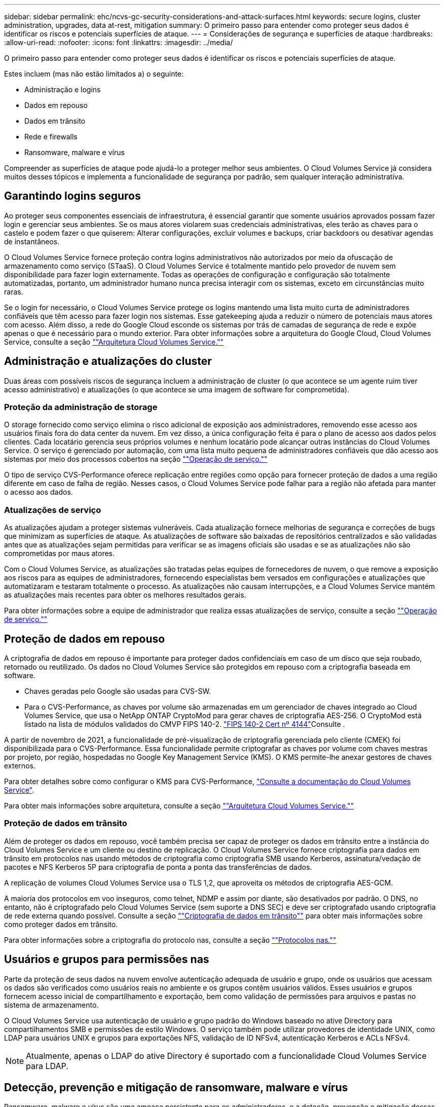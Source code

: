 ---
sidebar: sidebar 
permalink: ehc/ncvs-gc-security-considerations-and-attack-surfaces.html 
keywords: secure logins, cluster administration, upgrades, data at-rest, mitigation 
summary: O primeiro passo para entender como proteger seus dados é identificar os riscos e potenciais superfícies de ataque. 
---
= Considerações de segurança e superfícies de ataque
:hardbreaks:
:allow-uri-read: 
:nofooter: 
:icons: font
:linkattrs: 
:imagesdir: ../media/


[role="lead"]
O primeiro passo para entender como proteger seus dados é identificar os riscos e potenciais superfícies de ataque.

Estes incluem (mas não estão limitados a) o seguinte:

* Administração e logins
* Dados em repouso
* Dados em trânsito
* Rede e firewalls
* Ransomware, malware e vírus


Compreender as superfícies de ataque pode ajudá-lo a proteger melhor seus ambientes. O Cloud Volumes Service já considera muitos desses tópicos e implementa a funcionalidade de segurança por padrão, sem qualquer interação administrativa.



== Garantindo logins seguros

Ao proteger seus componentes essenciais de infraestrutura, é essencial garantir que somente usuários aprovados possam fazer login e gerenciar seus ambientes. Se os maus atores violarem suas credenciais administrativas, eles terão as chaves para o castelo e podem fazer o que quiserem: Alterar configurações, excluir volumes e backups, criar backdoors ou desativar agendas de instantâneos.

O Cloud Volumes Service fornece proteção contra logins administrativos não autorizados por meio da ofuscação de armazenamento como serviço (STaaS). O Cloud Volumes Service é totalmente mantido pelo provedor de nuvem sem disponibilidade para fazer login externamente. Todas as operações de configuração e configuração são totalmente automatizadas, portanto, um administrador humano nunca precisa interagir com os sistemas, exceto em circunstâncias muito raras.

Se o login for necessário, o Cloud Volumes Service protege os logins mantendo uma lista muito curta de administradores confiáveis que têm acesso para fazer login nos sistemas. Esse gatekeeping ajuda a reduzir o número de potenciais maus atores com acesso. Além disso, a rede do Google Cloud esconde os sistemas por trás de camadas de segurança de rede e expõe apenas o que é necessário para o mundo exterior. Para obter informações sobre a arquitetura do Google Cloud, Cloud Volumes Service, consulte a seção link:ncvs-gc-cloud-volumes-service-architecture.html[""Arquitetura Cloud Volumes Service.""]



== Administração e atualizações do cluster

Duas áreas com possíveis riscos de segurança incluem a administração de cluster (o que acontece se um agente ruim tiver acesso administrativo) e atualizações (o que acontece se uma imagem de software for comprometida).



=== Proteção da administração de storage

O storage fornecido como serviço elimina o risco adicional de exposição aos administradores, removendo esse acesso aos usuários finais fora do data center da nuvem. Em vez disso, a única configuração feita é para o plano de acesso aos dados pelos clientes. Cada locatário gerencia seus próprios volumes e nenhum locatário pode alcançar outras instâncias do Cloud Volumes Service. O serviço é gerenciado por automação, com uma lista muito pequena de administradores confiáveis que dão acesso aos sistemas por meio dos processos cobertos na seção link:ncvs-gc-service-operation.html[""Operação de serviço.""]

O tipo de serviço CVS-Performance oferece replicação entre regiões como opção para fornecer proteção de dados a uma região diferente em caso de falha de região. Nesses casos, o Cloud Volumes Service pode falhar para a região não afetada para manter o acesso aos dados.



=== Atualizações de serviço

As atualizações ajudam a proteger sistemas vulneráveis. Cada atualização fornece melhorias de segurança e correções de bugs que minimizam as superfícies de ataque. As atualizações de software são baixadas de repositórios centralizados e são validadas antes que as atualizações sejam permitidas para verificar se as imagens oficiais são usadas e se as atualizações não são comprometidas por maus atores.

Com o Cloud Volumes Service, as atualizações são tratadas pelas equipes de fornecedores de nuvem, o que remove a exposição aos riscos para as equipes de administradores, fornecendo especialistas bem versados em configurações e atualizações que automatizaram e testaram totalmente o processo. As atualizações não causam interrupções, e a Cloud Volumes Service mantém as atualizações mais recentes para obter os melhores resultados gerais.

Para obter informações sobre a equipe de administrador que realiza essas atualizações de serviço, consulte a seção link:ncvs-gc-service-operation.html[""Operação de serviço.""]



== Proteção de dados em repouso

A criptografia de dados em repouso é importante para proteger dados confidenciais em caso de um disco que seja roubado, retornado ou reutilizado. Os dados no Cloud Volumes Service são protegidos em repouso com a criptografia baseada em software.

* Chaves geradas pelo Google são usadas para CVS-SW.
* Para o CVS-Performance, as chaves por volume são armazenadas em um gerenciador de chaves integrado ao Cloud Volumes Service, que usa o NetApp ONTAP CryptoMod para gerar chaves de criptografia AES-256. O CryptoMod está listado na lista de módulos validados do CMVP FIPS 140-2.  https://csrc.nist.gov/projects/cryptographic-module-validation-program/certificate/4144["FIPS 140-2 Cert nº 4144"^]Consulte .


A partir de novembro de 2021, a funcionalidade de pré-visualização de criptografia gerenciada pelo cliente (CMEK) foi disponibilizada para o CVS-Performance. Essa funcionalidade permite criptografar as chaves por volume com chaves mestras por projeto, por região, hospedadas no Google Key Management Service (KMS). O KMS permite-lhe anexar gestores de chaves externos.

Para obter detalhes sobre como configurar o KMS para CVS-Performance, https://cloud.google.com/architecture/partners/netapp-cloud-volumes/customer-managed-keys?hl=en_US["Consulte a documentação do Cloud Volumes Service"^].

Para obter mais informações sobre arquitetura, consulte a seção link:ncvs-gc-cloud-volumes-service-architecture.html[""Arquitetura Cloud Volumes Service.""]



=== Proteção de dados em trânsito

Além de proteger os dados em repouso, você também precisa ser capaz de proteger os dados em trânsito entre a instância do Cloud Volumes Service e um cliente ou destino de replicação. O Cloud Volumes Service fornece criptografia para dados em trânsito em protocolos nas usando métodos de criptografia como criptografia SMB usando Kerberos, assinatura/vedação de pacotes e NFS Kerberos 5P para criptografia de ponta a ponta das transferências de dados.

A replicação de volumes Cloud Volumes Service usa o TLS 1,2, que aproveita os métodos de criptografia AES-GCM.

A maioria dos protocolos em voo inseguros, como telnet, NDMP e assim por diante, são desativados por padrão. O DNS, no entanto, não é criptografado pelo Cloud Volumes Service (sem suporte a DNS SEC) e deve ser criptografado usando criptografia de rede externa quando possível. Consulte a seção link:ncvs-gc-data-encryption-in-transit.html[""Criptografia de dados em trânsito""] para obter mais informações sobre como proteger dados em trânsito.

Para obter informações sobre a criptografia do protocolo nas, consulte a seção link:ncvs-gc-data-encryption-in-transit.html#nas-protocols[""Protocolos nas.""]



== Usuários e grupos para permissões nas

Parte da proteção de seus dados na nuvem envolve autenticação adequada de usuário e grupo, onde os usuários que acessam os dados são verificados como usuários reais no ambiente e os grupos contêm usuários válidos. Esses usuários e grupos fornecem acesso inicial de compartilhamento e exportação, bem como validação de permissões para arquivos e pastas no sistema de armazenamento.

O Cloud Volumes Service usa autenticação de usuário e grupo padrão do Windows baseado no ative Directory para compartilhamentos SMB e permissões de estilo Windows. O serviço também pode utilizar provedores de identidade UNIX, como LDAP para usuários UNIX e grupos para exportações NFS, validação de ID NFSv4, autenticação Kerberos e ACLs NFSv4.


NOTE: Atualmente, apenas o LDAP do ative Directory é suportado com a funcionalidade Cloud Volumes Service para LDAP.



== Detecção, prevenção e mitigação de ransomware, malware e vírus

Ransomware, malware e vírus são uma ameaça persistente para os administradores, e a deteção, prevenção e mitigação dessas ameaças são sempre a principal preocupação das organizações empresariais. Um único evento de ransomware em um conjunto de dados crítico pode custar milhões de dólares, por isso é benéfico fazer o que puder para minimizar o risco.

Embora o Cloud Volumes Service atualmente não inclua medidas nativas de deteção ou prevenção, como proteção antivírus ou https://www.netapp.com/blog/prevent-ransomware-spread-ONTAP/["detecção automática de ransomware"^], há maneiras de se recuperar rapidamente de um evento de ransomware habilitando as programações regulares de snapshot. Cópias snapshot são imutáveis e ponteiros somente leitura para blocos alterados no sistema de arquivos, são quase instantâneos, têm impactos mínimo no desempenho e usam apenas espaço quando os dados são alterados ou excluídos. Você pode definir as programações para cópias Snapshot a fim de corresponder ao objetivo do ponto de restauração aceitável (RPO)/objetivo de tempo de recuperação (rto) desejado, além de manter até 1.024 cópias Snapshot por volume.

O suporte a snapshot está incluído sem custo adicional (além das cobranças de storage de dados por blocos alterados/dados retidos por cópias Snapshot) com o Cloud Volumes Service e, no caso de um ataque de ransomware, pode ser usado para reverter para uma cópia Snapshot antes que o ataque ocorra. As restaurações por snapshot levam apenas alguns segundos para serem concluídas, e você pode voltar a fornecer dados normalmente. Para obter mais informações, https://www.netapp.com/pdf.html?item=/media/16716-sb-3938pdf.pdf&v=202093745["A solução NetApp para ransomware"^]consulte .

Impedir que o ransomware afete seus negócios requer uma abordagem em várias camadas que inclua uma ou mais das seguintes opções:

* Proteção de endpoint
* Proteção contra ameaças externas através de firewalls de rede
* Detecção de anomalias de dados
* Vários backups (no local e externo) de conjuntos de dados essenciais
* Testes regulares de restauração de backups
* Cópias Snapshot do NetApp imutáveis somente de leitura
* Autenticação de vários fatores para infraestrutura crítica
* Auditorias de segurança de logins do sistema


Essa lista está longe de ser exaustiva, mas é um bom modelo a ser seguido ao lidar com o potencial de ataques de ransomware. O Cloud Volumes Service oferece várias maneiras de se proteger contra eventos de ransomware e reduzir seus efeitos.



=== Cópias Snapshot imutáveis

O Cloud Volumes Service fornece nativamente cópias Snapshot imutáveis somente leitura que são feitas em um cronograma personalizável para recuperação rápida pontual no caso de exclusão de dados ou se um volume inteiro tiver sido vitimado por um ataque de ransomware. As restaurações de snapshot às cópias boas anteriores do Snapshot são rápidas e minimizam a perda de dados com base no período de retenção de suas programações do Snapshot e rto/RPO. O efeito de desempenho com a tecnologia Snapshot é insignificante.

Como as cópias Snapshot no Cloud Volumes Service são somente leitura, elas não podem ser infetadas por ransomware, a menos que o ransomware tenha proliferado no conjunto de dados despercebido e as cópias Snapshot tenham sido retiradas dos dados infetados por ransomware. É por isso que você também deve considerar a detecção de ransomware com base em anomalias de dados. No momento, o Cloud Volumes Service não fornece deteção nativa, mas você pode usar software de monitoramento externo.



=== Backups e restaurações

O Cloud Volumes Service oferece recursos padrão de backup de cliente nas (como backups em NFS ou SMB).

* O CVS-Performance oferece replicação de volume entre regiões para outros volumes CVS-Performance. Para obter mais informações, consulte https://cloud.google.com/architecture/partners/netapp-cloud-volumes/volume-replication?hl=en_US["replicação de volume"^] a documentação do Cloud Volumes Service.
* O CVS-SW oferece recursos de backup/restauração de volume nativo do serviço. Para obter mais informações, consulte https://cloud.google.com/architecture/partners/netapp-cloud-volumes/back-up?hl=en_US["backup de nuvem"^] a documentação do Cloud Volumes Service.


A replicação de volume fornece uma cópia exata do volume de origem para failover rápido em caso de desastre, incluindo eventos de ransomware.



=== Replicação entre regiões

Com o CVS-Performance, você replica volumes com segurança nas regiões do Google Cloud para casos de uso de arquivamento e proteção de dados usando a criptografia GCM de TLS1,2 AES 256 em uma rede de serviços de back-end controlada pela NetApp usando interfaces específicas usadas para replicação em execução na rede do Google. Um volume primário (de origem) contém os dados de produção ativos e é replicado para um volume secundário (de destino) para fornecer uma réplica exata do conjunto de dados primário.

A replicação inicial transfere todos os blocos, mas as atualizações transmitem apenas os blocos alterados em um volume primário. Por exemplo, se um banco de dados 1TB que reside em um volume primário for replicado para o volume secundário, então 1TBMB de espaço será transferido na replicação inicial. Se esse banco de dados tiver algumas centenas de linhas (hipoteticamente, alguns MB) que mudam entre a inicialização e a próxima atualização, apenas os blocos com as linhas alteradas são replicados para o secundário (alguns MB). Isso ajuda a garantir que os tempos de transferência permaneçam baixos e mantenha as taxas de replicação baixas.

Todas as permissões em arquivos e pastas são replicadas para o volume secundário, mas as permissões de acesso de compartilhamento (como políticas e regras de exportação ou compartilhamentos SMB e ACLs de compartilhamento) devem ser tratadas separadamente. No caso de um failover de site, o site de destino deve aproveitar os mesmos serviços de nome e conexões de domínio do ative Directory para fornecer um tratamento consistente de identidades e permissões de usuário e grupo. Você pode usar um volume secundário como destino de failover em caso de desastre ao quebrar a relação de replicação, que converte o volume secundário para leitura e gravação.

As réplicas de volume são somente leitura, o que fornece uma cópia imutável de dados externos para recuperação rápida de dados em instâncias em que um vírus infetou dados ou ransomware criptografou o conjunto de dados primário. Os dados somente leitura não serão criptografados, mas, se o volume primário for afetado e a replicação ocorrer, os blocos infetados também serão replicados. Você pode usar cópias Snapshot mais antigas e não afetadas para recuperação, mas os SLAs podem ficar fora do intervalo prometido rto/RPO, dependendo da rapidez com que um ataque é detetado.

Além disso, você pode impedir ações administrativas mal-intencionadas, como exclusões de volume, exclusões de Snapshot ou alterações de agendamento de Snapshot, com gerenciamento de replicação entre regiões (CRR) no Google Cloud. Isso é feito criando funções personalizadas que separam os administradores de volume, que podem excluir volumes de origem, mas não quebrar espelhos e, portanto, não podem excluir volumes de destino, de administradores CRR, que não podem executar nenhuma operação de volume. Consulte https://cloud.google.com/architecture/partners/netapp-cloud-volumes/security-considerations?hl=en_US["Considerações de segurança"^] na documentação do Cloud Volumes Service as permissões permitidas por cada grupo de administradores.



=== Backup Cloud Volumes Service

Embora o Cloud Volumes Service forneça alta durabilidade de dados, eventos externos podem causar perda de dados. No caso de um evento de segurança, como vírus ou ransomware, os backups e restaurações se tornam essenciais para a retomada do acesso aos dados em tempo hábil. Um administrador pode excluir acidentalmente um volume Cloud Volumes Service. Ou os usuários simplesmente querem reter versões de backup de seus dados por muitos meses, e manter o espaço extra de cópia Snapshot dentro do volume se torna um desafio de custo. Embora as cópias Snapshot devam ser a maneira preferida de manter as versões de backup nas últimas semanas para restaurar dados perdidos deles, elas ficam dentro do volume e são perdidas se o volume desaparecer.

Por todos esses motivos, o NetApp Cloud Volumes Service oferece serviços de backup por meio https://cloud.google.com/architecture/partners/netapp-cloud-volumes/back-up?hl=en_US["Backup Cloud Volumes Service"^]do .

O backup do Cloud Volumes Service gera uma cópia do volume no Google Cloud Storage (GCS). Ele só faz backup dos dados reais armazenados dentro do volume, não do espaço livre. Ele funciona como incremental para sempre, o que significa que transfere o conteúdo do volume uma vez e a partir daí continua fazendo backup apenas de dados alterados. Comparado aos conceitos clássicos de backup com vários backups completos, ele economiza grandes quantidades de armazenamento de backup, reduzindo custos. Como o preço mensal do espaço de backup é menor em comparação com um volume, ele é o local ideal para manter versões de backup por mais tempo.

Os usuários podem usar um backup do Cloud Volumes Service para restaurar qualquer versão de backup para o mesmo volume ou um volume diferente na mesma região. Se o volume de origem for excluído, os dados de backup serão retidos e precisam ser gerenciados (por exemplo, excluídos) de forma independente.

O backup do Cloud Volumes Service está integrado ao Cloud Volumes Service como opção. Os usuários podem decidir quais volumes proteger ativando o backup do Cloud Volumes Service por volume. Consulte o https://cloud.google.com/architecture/partners/netapp-cloud-volumes/back-up?hl=en_US["Documentação de backup do Cloud Volumes Service"^] para obter informações sobre backups, o https://cloud.google.com/architecture/partners/netapp-cloud-volumes/resource-limits-quotas?hl=en_US["número máximo de versões de backup suportadas"^], agendamento e https://cloud.google.com/architecture/partners/netapp-cloud-volumes/costs?hl=en_US["preços"^].

Todos os dados de backup de um projeto são armazenados dentro de um bucket do GCS, que é gerenciado pelo serviço e não é visível para o usuário. Cada projeto usa um intervalo diferente. Atualmente, os buckets estão na mesma região que os volumes do Cloud Volumes Service, mas mais opções estão sendo discutidas. Consulte a documentação para obter o estado mais recente.

O transporte de dados de um bucket do Cloud Volumes Service para o GCS usa redes do Google internas de serviços com HTTPS e TLS1,2. Os dados são criptografados em repouso com chaves gerenciadas pelo Google.

Para gerenciar o backup do Cloud Volumes Service (criação, exclusão e restauração de backups), um usuário deve ter a https://cloud.google.com/architecture/partners/netapp-cloud-volumes/security-considerations?hl=en_US["funções/netappcloudvolumes.admin"^] função.
